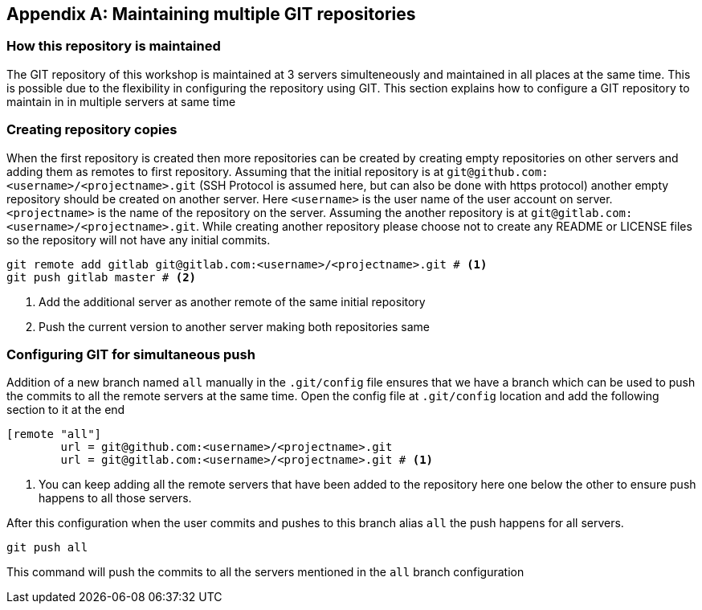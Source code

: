 [[C-git-repo]]
[appendix]
== Maintaining multiple GIT repositories

=== How this repository is maintained

The GIT repository of this workshop is maintained at 3 servers simulteneously and maintained in all places at the same time.
This is possible due to the flexibility in configuring the repository using GIT.
This section explains how to configure a GIT repository to maintain in in multiple servers at same time

=== Creating repository copies

When the first repository is created then more repositories can be created by creating empty repositories on other servers and adding them as remotes to first repository.
Assuming that the initial repository is at `git@github.com:<username>/<projectname>.git` (SSH Protocol is assumed here, but can also be done with https protocol) another empty repository should be created on another server.
Here `<username>` is the user name of the user account on server.
`<projectname>` is the name of the repository on the server.
Assuming the another repository is at `git@gitlab.com:<username>/<projectname>.git`.  While creating another repository please choose not to create any README or LICENSE files so the repository will not have any initial commits.

[source, bash]
----
git remote add gitlab git@gitlab.com:<username>/<projectname>.git # <1>
git push gitlab master # <2>
----

<1> Add the additional server as another remote of the same initial repository
<2> Push the current version to another server making both repositories same

=== Configuring GIT for simultaneous push

Addition of a new branch named `all` manually in the `.git/config` file ensures that we have a branch which can be used to push the commits to all the remote servers at the same time.  Open the config file at `.git/config` location and add the following section to it at the end

[source,ini]
----
[remote "all"]
	url = git@github.com:<username>/<projectname>.git
	url = git@gitlab.com:<username>/<projectname>.git # <1>
----

<1> You can keep adding all the remote servers that have been added to the repository here one below the other to ensure push happens to all those servers.

After this configuration when the user commits and pushes to this branch alias `all` the push happens for all servers.

[source, bash]
----
git push all 
----

This command will push the commits to all the servers mentioned in the `all` branch configuration